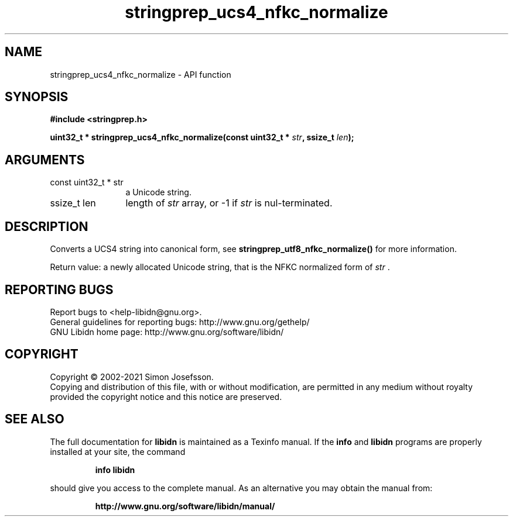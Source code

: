 .\" DO NOT MODIFY THIS FILE!  It was generated by gdoc.
.TH "stringprep_ucs4_nfkc_normalize" 3 "1.38" "libidn" "libidn"
.SH NAME
stringprep_ucs4_nfkc_normalize \- API function
.SH SYNOPSIS
.B #include <stringprep.h>
.sp
.BI "uint32_t * stringprep_ucs4_nfkc_normalize(const uint32_t * " str ", ssize_t " len ");"
.SH ARGUMENTS
.IP "const uint32_t * str" 12
a Unicode string.
.IP "ssize_t len" 12
length of  \fIstr\fP array, or \-1 if  \fIstr\fP is nul\-terminated.
.SH "DESCRIPTION"
Converts a UCS4 string into canonical form, see
\fBstringprep_utf8_nfkc_normalize()\fP for more information.

Return value: a newly allocated Unicode string, that is the NFKC
normalized form of  \fIstr\fP .
.SH "REPORTING BUGS"
Report bugs to <help-libidn@gnu.org>.
.br
General guidelines for reporting bugs: http://www.gnu.org/gethelp/
.br
GNU Libidn home page: http://www.gnu.org/software/libidn/

.SH COPYRIGHT
Copyright \(co 2002-2021 Simon Josefsson.
.br
Copying and distribution of this file, with or without modification,
are permitted in any medium without royalty provided the copyright
notice and this notice are preserved.
.SH "SEE ALSO"
The full documentation for
.B libidn
is maintained as a Texinfo manual.  If the
.B info
and
.B libidn
programs are properly installed at your site, the command
.IP
.B info libidn
.PP
should give you access to the complete manual.
As an alternative you may obtain the manual from:
.IP
.B http://www.gnu.org/software/libidn/manual/
.PP
